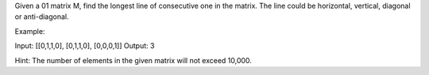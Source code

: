 Given a 01 matrix M, find the longest line of consecutive one in the
matrix. The line could be horizontal, vertical, diagonal or
anti-diagonal.

Example:

Input: [[0,1,1,0], [0,1,1,0], [0,0,0,1]] Output: 3

Hint: The number of elements in the given matrix will not exceed 10,000.
